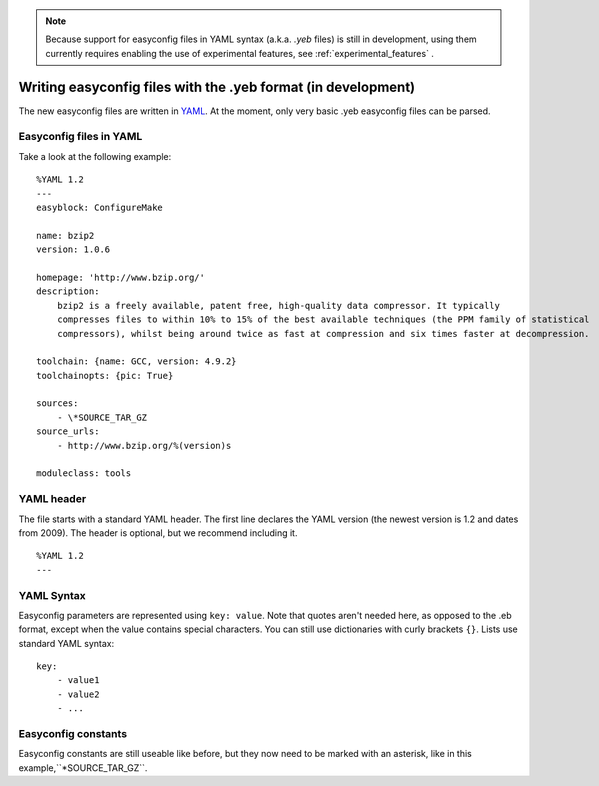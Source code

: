.. _easyconfig_yeb_format:

.. note::
    Because support for easyconfig files in YAML syntax (a.k.a. `.yeb` files) is still in development, using them
    currently requires enabling the use of experimental features, see :ref:`experimental_features` .

Writing easyconfig files with the .yeb format (in development)
===============================================================

The new easyconfig files are written in YAML_. At the moment, only very basic .yeb easyconfig files can be parsed.

.. _YAML: http://www.yaml.org/spec/1.2/spec.html

Easyconfig files in YAML
-------------------------

Take a look at the following example:
::
    %YAML 1.2
    ---
    easyblock: ConfigureMake

    name: bzip2
    version: 1.0.6

    homepage: 'http://www.bzip.org/'
    description:
        bzip2 is a freely available, patent free, high-quality data compressor. It typically
        compresses files to within 10% to 15% of the best available techniques (the PPM family of statistical
        compressors), whilst being around twice as fast at compression and six times faster at decompression.

    toolchain: {name: GCC, version: 4.9.2}
    toolchainopts: {pic: True}

    sources:
        - \*SOURCE_TAR_GZ
    source_urls:
        - http://www.bzip.org/%(version)s

    moduleclass: tools

YAML header
-----------
The file starts with a standard YAML header. The first line declares the YAML version (the newest version is 1.2 and
dates from 2009).
The header is optional, but we recommend including it.
::
    %YAML 1.2
    ---

YAML Syntax
-----------
Easyconfig parameters are represented using ``key: value``. Note that quotes aren't needed here, as opposed to the .eb
format, except when the value contains special characters. You can still use dictionaries with curly brackets ``{}``.
Lists use standard YAML syntax:
::
    key:
        - value1
        - value2
        - ...

Easyconfig constants
--------------------
Easyconfig constants are still useable like before, but they now need to be marked with an asterisk,
like in this example,``*SOURCE_TAR_GZ``.
